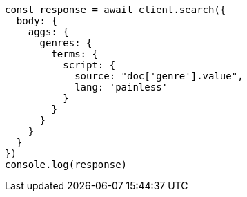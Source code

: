 // This file is autogenerated, DO NOT EDIT
// Use `node scripts/generate-docs-examples.js` to generate the docs examples

[source, js]
----
const response = await client.search({
  body: {
    aggs: {
      genres: {
        terms: {
          script: {
            source: "doc['genre'].value",
            lang: 'painless'
          }
        }
      }
    }
  }
})
console.log(response)
----

